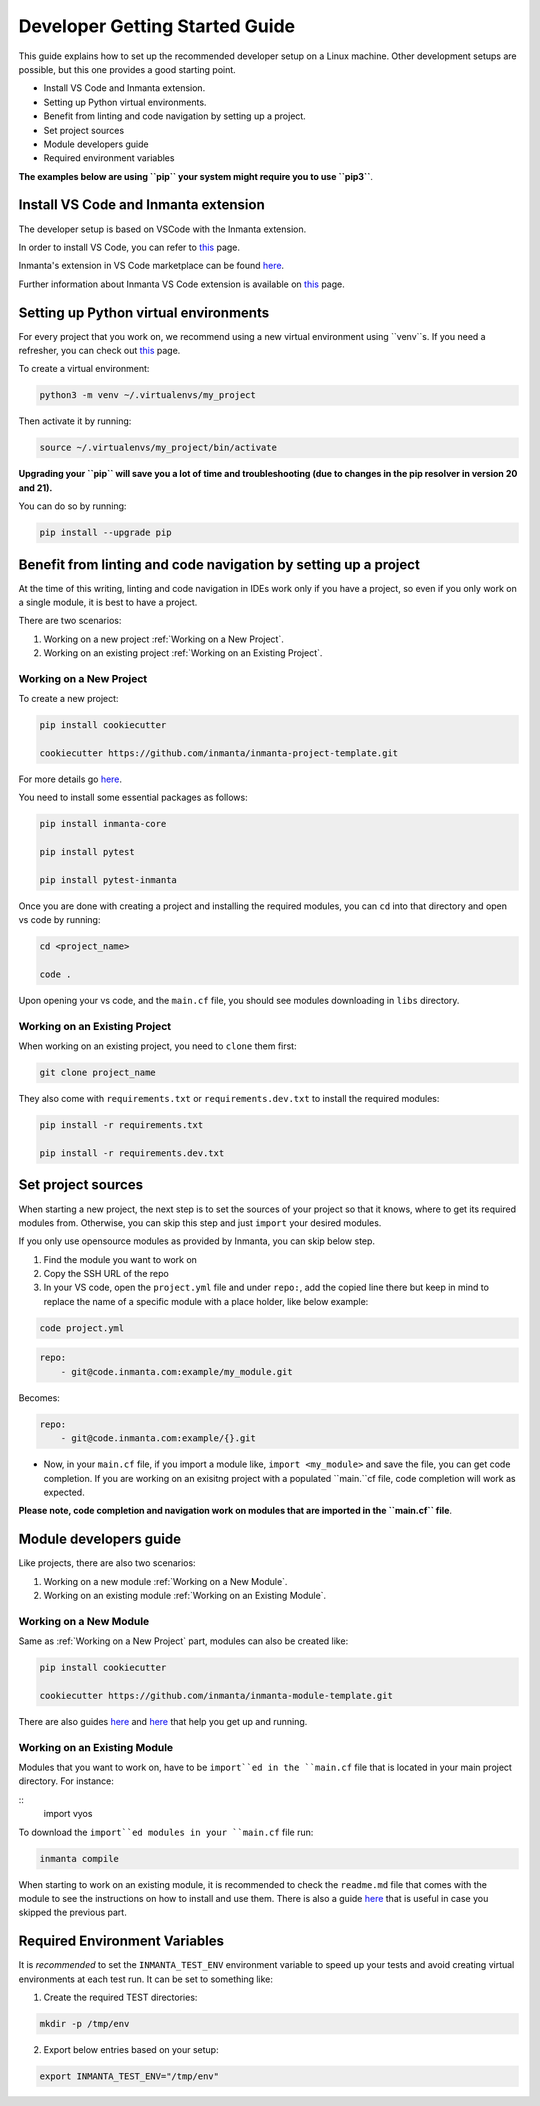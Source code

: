 ********************************
Developer Getting Started Guide
********************************

This guide explains how to set up the recommended developer setup on a Linux machine. 
Other development setups are possible, but this one provides a good starting point.

* Install VS Code and Inmanta extension.
* Setting up Python virtual environments.
* Benefit from linting and code navigation by setting up a project.
* Set project sources
* Module developers guide
* Required environment variables

**The examples below are using ``pip`` your system might require you to use ``pip3``**.


Install VS Code and Inmanta extension
#######################################

The developer setup is based on VSCode with the Inmanta extension.

In order to install VS Code, you can refer to `this <https://code.visualstudio.com/learn/get-started/basics>`_ page.

Inmanta's extension in VS Code marketplace can be found `here <https://marketplace.visualstudio.com/items?itemName=inmanta.inmanta>`_. 

Further information about Inmanta VS Code extension is available on `this <https://github.com/inmanta/vscode-inmanta>`_ page.


Setting up Python virtual environments
########################################

For every project that you work on, we recommend using a new virtual environment using ``venv``s. If you need a refresher, you can check out `this <https://docs.python.org/3/tutorial/venv.html>`_ page.

To create a virtual environment:

.. code-block:: bash
    
    python3 -m venv ~/.virtualenvs/my_project

Then activate it by running:

.. code-block:: bash
    
    source ~/.virtualenvs/my_project/bin/activate

**Upgrading your ``pip`` will save you a lot of time and troubleshooting (due to changes in the pip resolver in version 20 and 21).** 

You can do so by running:

.. code-block:: bash
    
    pip install --upgrade pip


Benefit from linting and code navigation by setting up a project
##################################################################

At the time of this writing, linting and code navigation in IDEs work only if you have a project, so even if you only work on a single module, it is best to have a project.

There are two scenarios:

1. Working on a new project :ref:`Working on a New Project`.
2. Working on an existing project :ref:`Working on an Existing Project`.


Working on a New Project
========================

To create a new project: 

.. code-block:: bash

    pip install cookiecutter

    cookiecutter https://github.com/inmanta/inmanta-project-template.git


For more details go `here <https://docs.inmanta.com/community/latest/model_developers/configurationmodel.html>`_.


You need to install some essential packages as follows:

.. code-block:: bash

    pip install inmanta-core

    pip install pytest

    pip install pytest-inmanta


Once you are done with creating a project and installing the required modules, you can ``cd`` into that directory and open vs code by running:

.. code-block:: bash
    
    cd <project_name>
    
    code .

Upon opening your vs code, and the ``main.cf`` file, you should see modules downloading in ``libs`` directory.


Working on an Existing Project
==============================

When working on an existing project, you need to ``clone`` them first:

.. code-block:: bash

    git clone project_name


They also come with ``requirements.txt`` or ``requirements.dev.txt`` to install the required modules:

.. code-block:: bash

    pip install -r requirements.txt

    pip install -r requirements.dev.txt


Set project sources
#####################

When starting a new project, the next step is to set the sources of your project so that it knows, where to get its required modules from. Otherwise, you can skip this step and just ``import`` your desired modules.

If you only use opensource modules as provided by Inmanta, you can skip below step. 

1. Find the module you want to work on
2. Copy the SSH URL of the repo
3. In your VS code, open the ``project.yml`` file and under ``repo:``, add the copied line there but keep in mind to replace the name of a specific module with a place holder, like below example:

.. code-block:: bash

    code project.yml

.. code-block:: yaml
    
    repo:
        - git@code.inmanta.com:example/my_module.git

Becomes:

.. code-block:: yaml
    
    repo:
        - git@code.inmanta.com:example/{}.git

* Now, in your ``main.cf`` file, if you import a module like, ``import <my_module>`` and save the file, you can get code completion. If you are working on an exisitng project with a populated ``main.``cf file, code completion will work as expected.

**Please note, code completion and navigation work on modules that are imported in the ``main.cf`` file**.


Module developers guide
#########################

Like projects, there are also two scenarios:

1. Working on a new module :ref:`Working on a New Module`.
2. Working on an existing module :ref:`Working on an Existing Module`.


Working on a New Module
=======================

Same as :ref:`Working on a New Project` part, modules can also be created like:

.. code-block:: bash

    pip install cookiecutter

    cookiecutter https://github.com/inmanta/inmanta-module-template.git


There are also guides `here <https://docs.inmanta.com/community/latest/model_developers/modules.html>`_  and `here <https://github.com/inmanta/inmanta-module-template>`_ that help you get up and running.


Working on an Existing Module
=============================

Modules that you want to work on, have to be ``import``ed in the ``main.cf`` file that is located in your main project directory. For instance:

::
    import vyos

To download the ``import``ed modules in your ``main.cf`` file run:

.. code-block:: bash

    inmanta compile
    
    
When starting to work on an existing module, it is recommended to check the ``readme.md`` file that comes with the module to see the instructions on how to install and use them. There is also a guide `here <https://docs.inmanta.com/community/latest/model_developers/modules.html>`_ that is useful in case you skipped the previous part.


Required Environment Variables
##############################

It is *recommended* to set the ``INMANTA_TEST_ENV`` environment variable to speed up your tests and avoid creating virtual environments at each test run. It can be set to something like:

1. Create the required TEST directories:

.. code-block:: bash

    mkdir -p /tmp/env

2. Export below entries based on your setup:

.. code-block:: bash

    export INMANTA_TEST_ENV="/tmp/env" 
